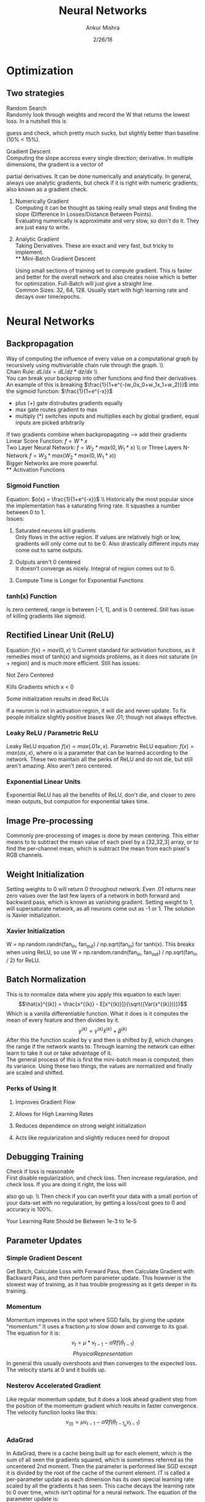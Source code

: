 #+TITLE: Neural Networks
#+AUTHOR: Ankur Mishra
#+DATE: 2/26/18
* Optimization 
** Two strategies
**** Random Search\\
Randomly look through weights and record the W that returns the lowest loss. In a nutshell this is
guess and check, which pretty much sucks, but slightly better than baseline (10% < 15%).
**** Gradient Descent\\
Computing the slope accross every single direction; derivative. In multiple dimensions, the gradient is a vector of
partial derivatives. It can be done numerically and analytically. In general, always use analytic gradients, but check if it is right with numeric gradients; also known as
a gradient check. 
***** Numerically Gradient\\
Computing it can be thought as taking really small steps and finding the slope (Difference In Losses/Distance Between Points).\\ 
Evaluating numerically is approximate and very slow, so don't do it. They are just easy to write.
***** Analytic Gradient\\
Taking Derivatives. These are exact and very fast, but tricky to implement.\\
** Mini-Batch Gradient Descent
Using small sections of training set to compute gradient. This is faster and better for the overall network 
and also creates noise which is better for optimization. Full-Batch will just give a straight line.\\ 
Common Sizes: 32, 64, 128.
Usually start with high learning rate and decays over time/epochs.
* Neural Networks
** Backpropagation
Way of computing the influence of every value on a computational graph by recursively using multivariable chain 
rule through the graph. \\ \\
Chain Rule: $dL/dx = dL/dz * dz/dx$ \\ \\
You can break your backprop into other functions and find their derivatives. An example of this is breaking 
$\frac{1}{1+e^{-(w_0x_0+w_1x_1+w_2)}}$ into the sigmoid function: $\frac{1}{1+e^{-x}}$
- plus (+) gate distrubutes gradients equally
- max gate routes gradient to max
- multiply (*) switches inputs and multiplies each by global gradient, equal inputs are picked arbitrarily
If two gradients combine when backpropagating --> add their gradients
Linear Score Function: $f = W*x$ \\
Two Layer Neural Network: $f = W_2 *max(0,W_1*x)$ \\ or Three Layers N-Network $f = W_3*max(W_2*max(0,W_1*x))$ \\
Bigger Networks are more powerful.\\
** Activation Functions
*** Sigmoid Function
Equation: $o(x) = \frac{1}{1+e^{-x}}$ \\ Historically the most popular since the implementation has a saturating
firing rate. It squashes a number between 0 to 1.\\
Issues:
**** Saturated neurons kill gradients \\
Only flows in the active region. If values are relatively high or low, gradients will only come out to be 0. Also drastically different inputs may come out to same outputs.
**** Outputs aren't 0 centered \\ 
It doesn't converge as nicely. Integral of region comes out to 0.
**** Compute Time is Longer for Exponential Functions
*** tanh(x) Function
Is zero centered, range is between [-1, 1], and is 0 centered. Still has issue of killing gradients like sigmoid.
** Rectified Linear Unit (ReLU)
Equation: $f(x) = max(0,x)$ \\ Current standard for activiation functions, as it remedies most of tanh(x) and sigmoids problems, as it
does not saturate (in + region) and is much more efficient. Still has issues:
**** Not Zero Centered
**** Kills Gradients which x < 0
**** Some initialization results in dead ReLUs
If a neuron is not in activation region, it will die and never update. 
To fix people initialize slightly positive biases like .01; though not always effective.
*** Leaky ReLU / Parametric ReLU
Leaky ReLU equation $f(x)=max(.01x, x)$. Parametric ReLU equation: $f(x)=max(\alpha x, x)$, where
\alpha is a parameter that can be learned according to the network. These two maintain all the perks of
ReLU and do not die, but still aren't amazing. Also aren't zero centered.
*** Exponential Linear Units
Exponential ReLU has all the benefits of ReLU, don't die, and closer to zero mean outputs, but compution for
exponential takes time.
\begin{equation}
\text{Equation:}\ f(x) =  
      \begin{cases}
          x, & \text{if}\ x > 0 \\
          \alpha  (exp(x) - 1), & \text{if}\ x \leq 0
      \end{cases}
\end{equation}
** Image Pre-processing
Commonly pre-processing of images is done by mean centering. This either means to to subtract the mean
value of each pixel by a [32,32,3] array, or to find the per-channel mean, which is subtract the mean from each
pixel's RGB channels.
** Weight Initialization
Setting weights to 0 will return 0 throughout network. Even .01 returns near zero values over the last few 
layers of a network in both forward and backward pass, which is known as vanishing gradient. Setting weight to 1, will supersaturate network, as all neurons come out as -1 or 1. The solution is Xavier initialization.
*** Xavier Initialization
W = np.random.randn(fan_in, fan_out) / np.sqrt(fan_in) for tanh(x). This breaks when using ReLU, so use
W = np.random.randn(fan_in, fan_out) / np.sqrt(fan_in / 2) for ReLU.
** Batch Normalization
This is to normalize data where you apply this equation to each layer:
$$\hat{x}^{(k)} = \frac{x^{(k)} - E[x^{(k)}]}{\sqrt{(Var(x^{(k)}))}}$$ 
Which is a vanilla differentiable function. What it does is it computes the mean of every feature and then divides by it.
$$ y^{(k)} = \gamma^{(k)} \hat{x}^{(k)} + \beta^{(k)}$$
After this the function scaled by \gamma and then is shifted by \beta, which changes the range if the network wants to. Through learning the network can either learn
to take it out or take advantage of it. \\
The general process of this is first the  mini-batch mean is computed, then its variance. 
Using these two things, the values are normalized and finally are scaled and shifted.
*** Perks of Using It
**** Improves Gradient Flow
**** Allows for High Learning Rates
**** Reduces dependence on strong weight initialization
**** Acts like regularization and slightly reduces need for dropout
** Debugging Training 
**** Check if loss is reasonable \\
First disable regularization, and check loss. Then increase regularation, and check loss. If you are doing it right, the loss will
also go up. \\ Then check if you can overfit your data with a small portion of your data-set with no regularation, by getting
a loss/cost goes to 0 and accuracy is 100%.
**** Your Learning Rate Should be Between 1e-3 to 1e-5
** Parameter Updates
*** Simple Gradient Descent
Get Batch, Calculate Loss with Forward Pass, then Calculate Gradient with Backward Pass, and then perform parameter update. 
This however is the slowest way of training, as it has trouble progressing as it gets deeper in its training.
*** Momentum
Momentum improves in the spot where SGD fails, by giving the update "momentum." It uses a fraction $\mu$ to slow down and converge to its goal.
The equation for it is: $$v_t = \mu * v_{t-1} - \alpha \nabla f(\theta_{t-1})$$
$$Physical Representation$$
In general this usually overshoots and then converges to the expected loss. The velocity starts at 0 and it builds up.
*** Nesterov Accelerated Gradient
Like regular momentum update, but it does a look ahead gradient step from the position of the momentum gradient
which results in faster convergence. The velocity function looks like this: $$v_(t) = \mu  v_{t-1} - \alpha \nabla f(\theta_{t-1} _ \mu v_{t-1})$$
*** AdaGrad
In AdaGrad, there is a cache being built up for each element, which is the sum of all seen the gradients squared, which is sometimes referred as the uncentered 2nd moment.
Then the parameter is performed like SGD except it is divided by the root of the cache of the current element. IT is called a per-parameter update as each dimension has its own 
special learning rate scaled by all the gradients it has seen. This cache decays the learning rate to 0 over time, which isn't optimal for a neural network. The equation of the parameter update is:
$$
*** RMSProp
Adagrad with a leaky cache that has decay rate, which makes it slightly better than AdaGrad. Also usually with NN, adagrad has tendency to stop earlier due to it ending learning.
*** Adam
Combination of Momentum and RMSProp. Good for default cases.
*** Hessian and L-BFGS
All of the previous updates use a learning rate hyperparameter; these don't.
** Learning Rates
A good learning rate starts off very high, but becomes pretty low after the intial training.
*** Step Decay 
Learning rate is halved, every few epochs.
*** Exponential Decay
$$\alpha = \alpha_0 e^{-kt}$$
*** 1/t Decay
$$\alpha = \frac{\alpha_0}{1+kt} $$
** Regularization: Drop-out
* Convolutional Neural Networks
** Basics
Convolutions have height, width, and depth. Convolutional layer is the building block to a CNN.
Take a filter and slide it accross the image, while computing dot products (convolve). This creates an
activation map, whose dimensions are calculated by the number of distinct position it crosses. This is repeated
for each filter and the the number of repeats will result in your new depth. If there is another the convolutional layer,
then each filters depth will be the same as the new depth of the activation map. \\
Over each level of convolution a group of interesting pieces will be developed, and deeper levels will create templates for features
found in the image. \\
In the activiation map, white corresponds to high activiations and blacker shades mean lower activations.
*** General Process
An image is processed by a convolutional layer, then a RELU layer and then it is repeated. After that, you pool it. Then after a certain number of convolutional layers, there is a fully connected layer at the end that will
score the image accordingly.
**** Takes Volume of Size $W_1 x H_1 x D_1$
**** Takes Four Hyper Parameters
***** Number of Filters K
***** Their Spatial Extent F
***** The Stride S
***** The amount of 0 Padding P
**** Produces Volume of Size $W_2 x H_2 x D_2$
***** $W_2 = \frac{W_1 + F + 2P}{S} + 1$
***** $H_2 = \frac{H_1 + F + 2P}{S} + 1$
***** $D_2 = K$
**** The number of parameters = (filter dimensions + 1_(for bias)) * (number of filters)
** Spatial Dimensions
*** Strides
$Output Size = \frac{N-F}{stride} + 1$
*** Padding
Adding zero padded border for convenience as each layer stays the same dimensions and also the dimensions dont get smaller.
** Pooling Layers
Make input volume smaller and more managable, by down sampling.
*** Max Pooling
Takes the max of each filtered section and downsizes. Also can use average where it finds the average of each section and downsizes.
** Fully Connected Layers


